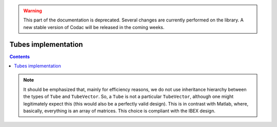 .. _sec-manual-implementation:

.. warning::
  
  This part of the documentation is deprecated. Several changes are currently performed on the library.
  A new stable version of Codac will be released in the coming weeks.

********************
Tubes implementation
********************

.. contents::


.. note::

  It should be emphasized that, mainly for efficiency reasons, we do not use inheritance hierarchy between the types of ``Tube`` and ``TubeVector``. So, a ``Tube`` is not a particular ``TubeVector``, although one might legitimately expect this (this would also be a perfectly valid design). This is in contrast with Matlab, where, basically, everything is an array of matrices. This choice is compliant with the IBEX design.